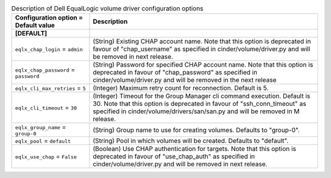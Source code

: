 ..
    Warning: Do not edit this file. It is automatically generated from the
    software project's code and your changes will be overwritten.

    The tool to generate this file lives in openstack-doc-tools repository.

    Please make any changes needed in the code, then run the
    autogenerate-config-doc tool from the openstack-doc-tools repository, or
    ask for help on the documentation mailing list, IRC channel or meeting.

.. _cinder-eqlx:

.. list-table:: Description of Dell EqualLogic volume driver configuration options
   :header-rows: 1
   :class: config-ref-table

   * - Configuration option = Default value
     - Description
   * - **[DEFAULT]**
     -
   * - ``eqlx_chap_login`` = ``admin``
     - (String) Existing CHAP account name. Note that this option is deprecated in favour of "chap_username" as specified in cinder/volume/driver.py and will be removed in next release.
   * - ``eqlx_chap_password`` = ``password``
     - (String) Password for specified CHAP account name. Note that this option is deprecated in favour of "chap_password" as specified in cinder/volume/driver.py and will be removed in the next release
   * - ``eqlx_cli_max_retries`` = ``5``
     - (Integer) Maximum retry count for reconnection. Default is 5.
   * - ``eqlx_cli_timeout`` = ``30``
     - (Integer) Timeout for the Group Manager cli command execution. Default is 30. Note that this option is deprecated in favour of "ssh_conn_timeout" as specified in cinder/volume/drivers/san/san.py and will be removed in M release.
   * - ``eqlx_group_name`` = ``group-0``
     - (String) Group name to use for creating volumes. Defaults to "group-0".
   * - ``eqlx_pool`` = ``default``
     - (String) Pool in which volumes will be created. Defaults to "default".
   * - ``eqlx_use_chap`` = ``False``
     - (Boolean) Use CHAP authentication for targets. Note that this option is deprecated in favour of "use_chap_auth" as specified in cinder/volume/driver.py and will be removed in next release.
